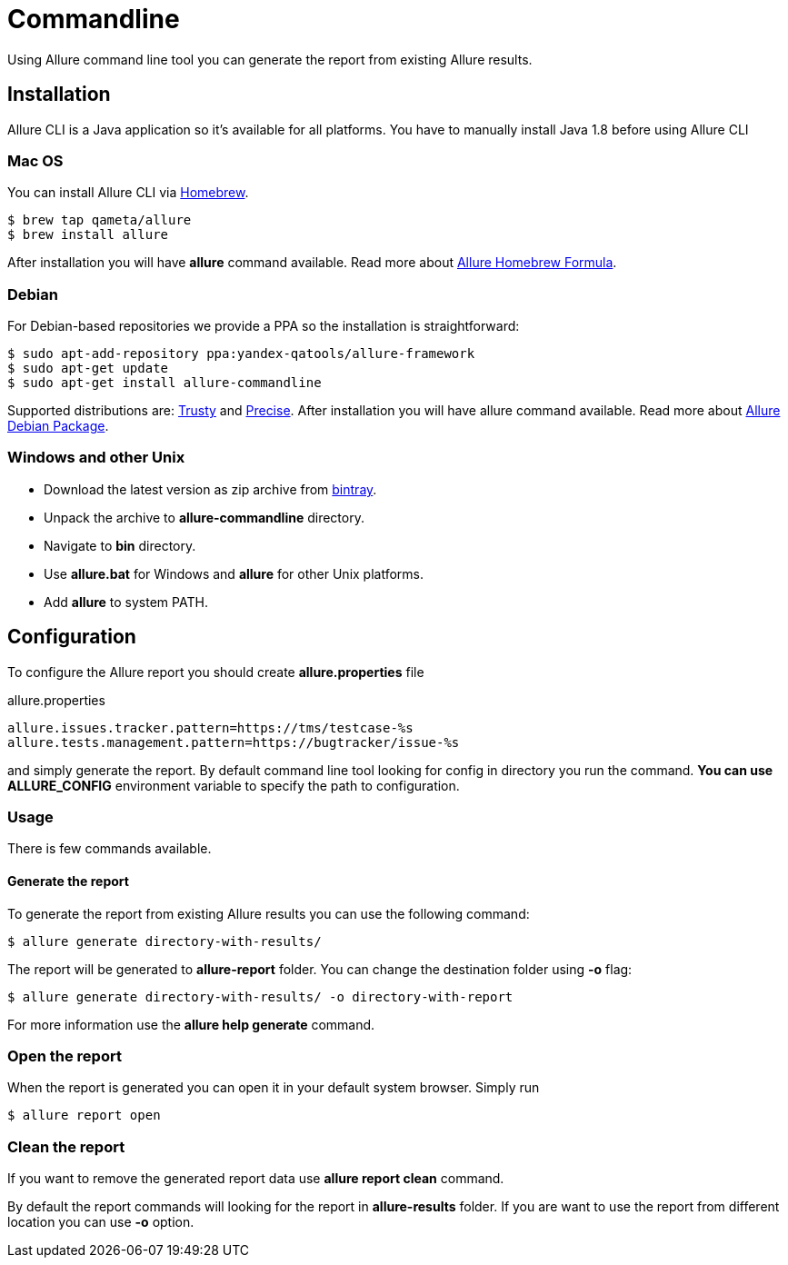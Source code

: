 = Commandline
Using Allure command line tool you can generate the report from existing Allure results.

== Installation
Allure CLI is a Java application so it's available for all platforms. You have to manually install Java 1.8 before using Allure CLI

=== Mac OS
You can install Allure CLI via http://brew.sh[Homebrew].

[source,bash]
----
$ brew tap qameta/allure
$ brew install allure
----

After installation you will have *allure* command available.
Read more about https://github.com/qameta/homebrew-allure[Allure Homebrew Formula].

=== Debian
For Debian-based repositories we provide a PPA so the installation is straightforward:

[source,bash]
----
$ sudo apt-add-repository ppa:yandex-qatools/allure-framework
$ sudo apt-get update
$ sudo apt-get install allure-commandline
----

Supported distributions are: http://releases.ubuntu.com/14.04[Trusty] and http://releases.ubuntu.com/12.04[Precise].
After installation you will have allure command available.
Read more about https://github.com/allure-framework/allure-debian[Allure Debian Package].

=== Windows and other Unix
* Download the latest version as zip archive from link:https://bintray.com/qameta/generic/allure2[bintray].
* Unpack the archive to *allure-commandline* directory.
* Navigate to *bin* directory.
* Use *allure.bat* for Windows and *allure* for other Unix platforms.
* Add **allure** to system PATH.

== Configuration
To configure the Allure report you should create *allure.properties* file
[source]
.allure.properties
----
allure.issues.tracker.pattern=https://tms/testcase-%s
allure.tests.management.pattern=https://bugtracker/issue-%s
----

and simply generate the report. By default command line tool looking for config in directory you run the command.
**You can use ALLURE_CONFIG** environment variable to specify the path to configuration.

=== Usage
There is few commands available.

==== Generate the report
To generate the report from existing Allure results you can use the following command:

[source, bash]
----
$ allure generate directory-with-results/
----

The report will be generated to **allure-report** folder. You can change the destination folder using **-o** flag:
[source, bash]
----
$ allure generate directory-with-results/ -o directory-with-report
----

For more information use the *allure help generate* command.

=== Open the report
When the report is generated you can open it in your default system browser. Simply run
[source, bash]
----
$ allure report open
----

=== Clean the report
If you want to remove the generated report data use *allure report clean* command.

By default the report commands will looking for the report in *allure-results* folder.
If you are want to use the report from different location you can use *-o* option.